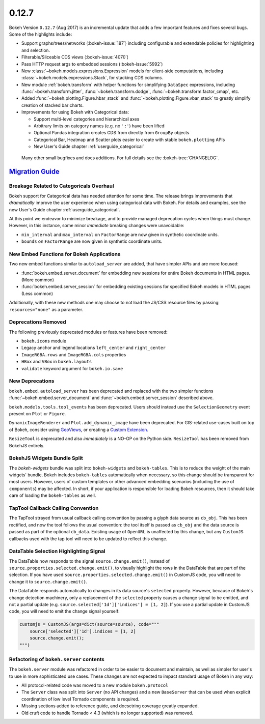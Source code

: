 .. _release-0-12-7:

0.12.7
======

Bokeh Version ``0.12.7`` (Aug 2017) is an incremental update that adds a few
important features and fixes several bugs. Some of the highlights include:

* Support graphs/trees/networks (:bokeh-issue:`187`) including configurable
  and extendable policies for highlighting and selection.
* Filterable/Sliceable CDS views (:bokeh-issue:`4070`)
* Pass HTTP request args to embedded sessions (:bokeh-issue:`5992`)
* New :class:`~bokeh.models.expressions.Expression` models for client-side
  computations, including :class:`~bokeh.models.expressions.Stack`, for
  stacking CDS columns.
* New module :ref:`bokeh.transform` with helper functions for simplifying
  ``DataSpec`` expressions, including  :func:`~bokeh.transform.jitter`,
  :func:`~bokeh.transform.dodge`, :func:`~bokeh.transform.factor_cmap`, etc.
* Added :func:`~bokeh.plotting.Figure.hbar_stack` and
  :func:`~bokeh.plotting.Figure.vbar_stack` to greatly simplify
  creation of stacked bar charts.
* Improvements for using Bokeh with Categorical data:

  - Support multi-level categories and hierarchical axes
  - Arbitrary limits on category names (e.g. no ``':'``) have been lifted
  - Optional Pandas integration creates CDS from directly from ``GroupBy``
    objects
  - Categorical Bar, Heatmap and Scatter plots easier to create with stable
    ``bokeh.plotting`` APIs
  - New User's Guide chapter :ref:`userguide_categorical`

 Many other small bugfixes and docs additions. For full details see the
 :bokeh-tree:`CHANGELOG`.

.. _release-0-12-7-migration:

`Migration Guide <releases.html#release-0-12-7-migration>`__
------------------------------------------------------------

Breakage Related to Categoricals Overhaul
~~~~~~~~~~~~~~~~~~~~~~~~~~~~~~~~~~~~~~~~~

Bokeh support for Categorical data has needed attention for some time.
The release brings improvements that *dramatically* improve the user
experience when using categorical data with Bokeh. For details and
examples, see the new User's Guide chapter :ref:`userguide_categorical`.

At this point we endeavor to minimize breakage, and to provide managed
deprecation cycles when things must change. However, in this instance,
some minor *immediate* breaking changes were unavoidable:

* ``min_interval`` and ``max_interval`` on ``FactorRange`` are now
  given in synthetic coordinate units.

* ``bounds`` on ``FactorRange`` are now given in synthetic coordinate
  units.

New Embed Functions for Bokeh Applications
~~~~~~~~~~~~~~~~~~~~~~~~~~~~~~~~~~~~~~~~~~

Two new embed functions similar to ``autoload_server`` are added, that have
simpler APIs and are more focused:

* :func:`bokeh.embed.server_document` for embedding new sessions for entire
  Bokeh documents in HTML pages. (More common)

* :func:`bokeh.embed.server_session` for embedding existing sessions for
  specified Bokeh models in HTML pages (Less common)

Additionally, with these new methods one may choose to not load the JS/CSS
resource files by passing ``resources="none"`` as a parameter.

Deprecations Removed
~~~~~~~~~~~~~~~~~~~~

The following previously deprecated modules or features have been removed:

* ``bokeh.icons`` module

* Legacy anchor and legend locations ``left_center`` and ``right_center``

* ``ImageRGBA.rows`` and ``ImageRGBA.cols`` properties

* ``HBox`` and ``VBox`` in ``bokeh.layouts``

* ``validate`` keyword argument for ``bokeh.io.save``

New Deprecations
~~~~~~~~~~~~~~~~

``bokeh.embed.autoload_server`` has been deprecated and replaced with the
two simpler functions :func:`~bokeh.embed.server_document` and
:func:`~bokeh.embed.server_session` described above.

``bokeh.models.tools.tool_events`` has been deprecated. Users should instead
use the ``SelectionGeometry`` event present on ``Plot`` or ``Figure``.

``DynamicImageRenderer`` and ``Plot.add_dynamic_image`` have been deprecated.
For GIS-related use-cases built on top of Bokeh, consider using
GeoViews_, or creating a `Custom Extension`_.

``ResizeTool`` is deprecated and also *immediately* is a NO-OP on the Python
side. ``ResizeTool`` has been removed from BokehJS entirely.

BokehJS Widgets Bundle Split
~~~~~~~~~~~~~~~~~~~~~~~~~~~~

The `bokeh-widgets` bundle was split into ``bokeh-widgets`` and
``bokeh-tables``. This is to reduce the weight of the main widgets' bundle.
Bokeh includes ``bokeh-tables`` automatically when necessary, so this change
should be transparent for most users. However, users of custom templates or
other advanced embedding scenarios (including the use of ``components``) may
be affected. In short, if your application is responsible for loading Bokeh
resources, then it should take care of loading the ``bokeh-tables`` as well.

TapTool Callback Calling Convention
~~~~~~~~~~~~~~~~~~~~~~~~~~~~~~~~~~~

The TapTool strayed from usual callback calling convention by passing a glyph
data source as ``cb_obj``. This has been rectified, and now the tool follows the
usual convention: the tool itself is passed as ``cb_obj`` and the data source is
passed as part of the optional ``cb_data``. Existing usage of ``OpenURL`` is
unaffected by this change, but any ``CustomJS`` callbacks used with the tap tool
will need to be updated to reflect this change.

DataTable Selection Highlighting Signal
~~~~~~~~~~~~~~~~~~~~~~~~~~~~~~~~~~~~~~~

The DataTable now responds to the signal ``source.change.emit()``, instead of
``source.properties.selected.change.emit()``, to visually highlight the rows in the
DataTable that are part of the selection. If you have used
``source.properties.selected.change.emit()`` in CustomJS code, you will need to
change it to ``source.change.emit()``.

The DataTable responds automatically to changes in its data source's ``selected``
property. However, because of Bokeh's change detection machinery, only a replacement
of the ``selected`` property causes a change signal to be emitted, and not a partial update
(e.g. ``source.selected['1d']['indices'] = [1, 2]``). If you use a partial update in CustomJS
code, you will need to emit the change signal yourself:

.. code-block:: python

    customjs = CustomJS(args=dict(source=source), code="""
        source['selected']['1d'].indices = [1, 2]
        source.change.emit();
    """)

Refactoring of ``bokeh.server`` contents
~~~~~~~~~~~~~~~~~~~~~~~~~~~~~~~~~~~~~~~~

The ``bokeh.server`` module was refactored in order to be easier to document
and maintain, as well as simpler for user's to use in more sophisticated use
cases. These changes are not expected to impact standard usage of Bokeh in any
way:

* All protocol-related code was moved to a new module ``bokeh.protocol``

* The ``Server`` class was split into ``Server`` (no API changes) and a new
  ``BaseServer`` that can be used when explicit coordination of low level
  Tornado components is required.

* Missing sections added to reference guide, and docsctring coverage greatly
  expanded.

* Old cruft code to handle Tornado < 4.3 (which is no longer supported) was
  removed.

.. _Custom Extension: https://docs.bokeh.org/en/latest/docs/user_guide/extensions.html
.. _GeoViews: http://geo.holoviews.org
.. _project roadmap: https://bokeh.org/roadmap
